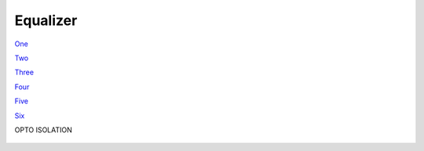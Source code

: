 Equalizer
=========

`One <https://www.google.com/url?q=https://www.instructables.com/id/How-to-build-your-own-LED-Color-Organ-Arduino-MSGE/&sa=D&ust=1587613174378000>`__

`Two <https://www.google.com/url?q=http://www.whatimade.today/graphic-equalizer-using-esp8266-msgeq7-ws2812/&sa=D&ust=1587613174378000>`__

`Three <https://www.google.com/url?q=https://www.instructables.com/id/Music-Sync-Flashing-LEDs-Arduino-MSGEQ7/&sa=D&ust=1587613174379000>`__

`Four <https://www.google.com/url?q=https://www.eetimes.com/author.asp?section_id%3D216%26doc_id%3D1323003&sa=D&ust=1587613174379000>`__

`Five <https://www.google.com/url?q=https://www.baldengineer.com/msgeq7-simple-spectrum-analyzer.html&sa=D&ust=1587613174380000>`__

`Six <https://www.google.com/url?q=https://www.instructables.com/id/OLED-Spectrum-Analyzer-Warduino-MSGEQ7/&sa=D&ust=1587613174380000>`__

OPTO ISOLATION

.. figure:: images/image62.png
   :alt:
